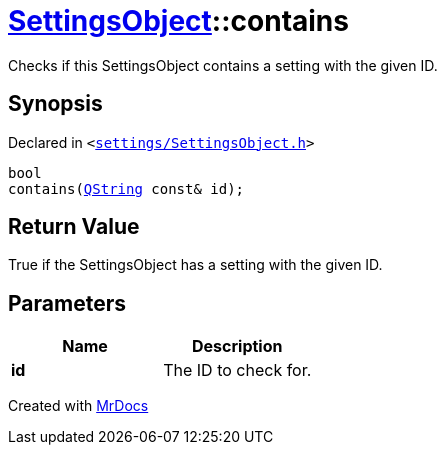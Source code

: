 [#SettingsObject-contains]
= xref:SettingsObject.adoc[SettingsObject]::contains
:relfileprefix: ../
:mrdocs:


Checks if this SettingsObject contains a setting with the given ID&period;

== Synopsis

Declared in `&lt;https://github.com/PrismLauncher/PrismLauncher/blob/develop/launcher/settings/SettingsObject.h#L134[settings&sol;SettingsObject&period;h]&gt;`

[source,cpp,subs="verbatim,replacements,macros,-callouts"]
----
bool
contains(xref:QString.adoc[QString] const& id);
----

== Return Value

True if the SettingsObject has a setting with the given ID&period;



== Parameters

|===
| Name | Description

| *id*
| The ID to check for&period;


|===



[.small]#Created with https://www.mrdocs.com[MrDocs]#
